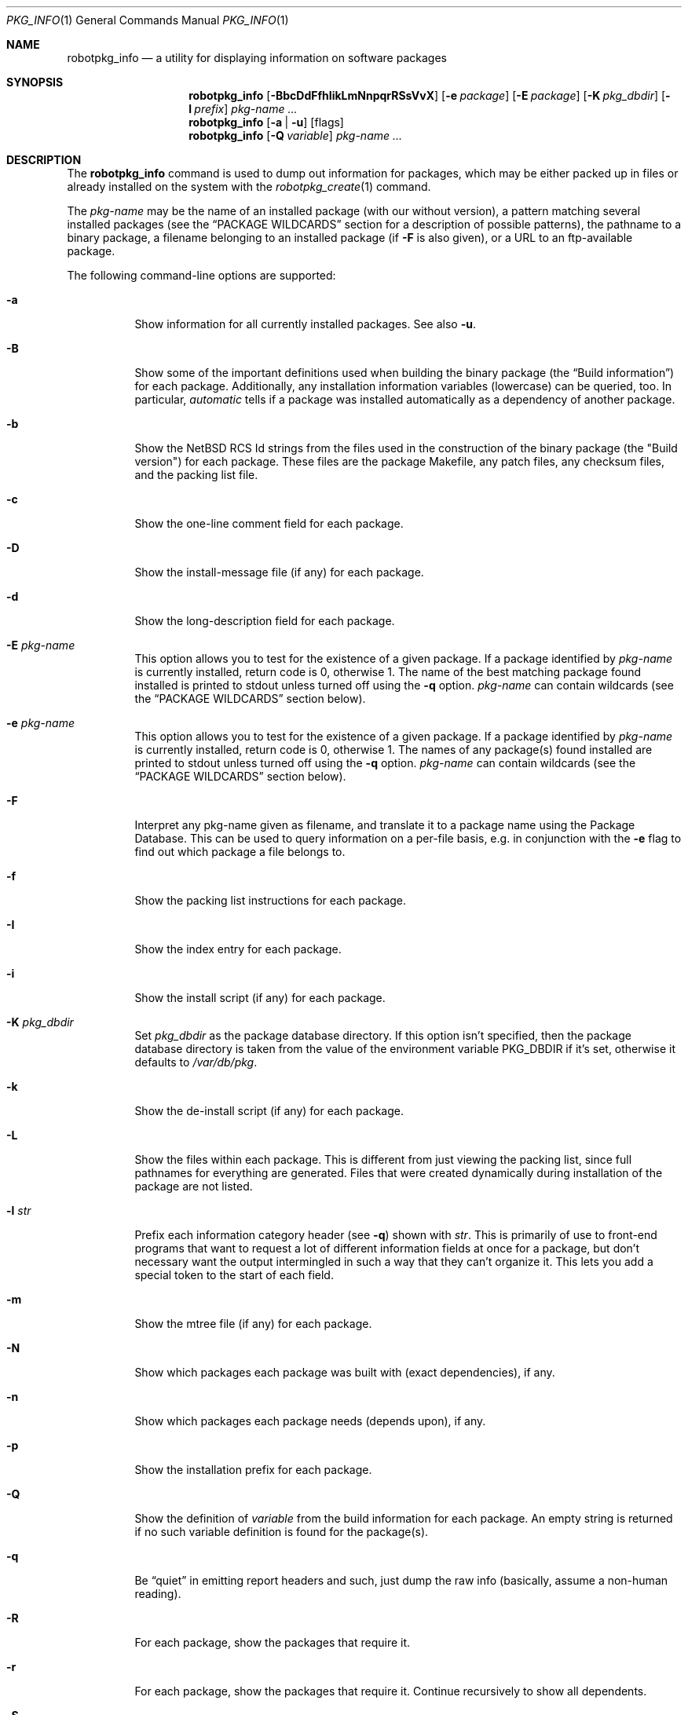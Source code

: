 .\" $NetBSD: robotpkg_info.1,v 1.24 2009/03/02 17:13:49 joerg Exp $
.\"
.\" FreeBSD install - a package for the installation and maintenance
.\" of non-core utilities.
.\"
.\" Redistribution and use in source and binary forms, with or without
.\" modification, are permitted provided that the following conditions
.\" are met:
.\" 1. Redistributions of source code must retain the above copyright
.\"    notice, this list of conditions and the following disclaimer.
.\" 2. Redistributions in binary form must reproduce the above copyright
.\"    notice, this list of conditions and the following disclaimer in the
.\"    documentation and/or other materials provided with the distribution.
.\"
.\" Jordan K. Hubbard
.\"
.\"
.\"     @(#)robotpkg_info.1
.\"
.Dd March 2, 2009
.Dt PKG_INFO 1
.Os
.Sh NAME
.Nm robotpkg_info
.Nd a utility for displaying information on software packages
.Sh SYNOPSIS
.Nm
.Op Fl BbcDdFfhIikLmNnpqrRSsVvX
.Op Fl e Ar package
.Op Fl E Ar package
.Op Fl K Ar pkg_dbdir
.Op Fl l Ar prefix
.Ar pkg-name ...
.Nm
.Op Fl a | Fl u
.Op flags
.Nm
.Op Fl Q Ar variable
.Ar pkg-name ...
.Sh DESCRIPTION
The
.Nm
command is used to dump out information for packages, which may be either
packed up in files or already installed on the system with the
.Xr robotpkg_create 1
command.
.Pp
The
.Ar pkg-name
may be the name of an installed package (with our without version), a
pattern matching several installed packages (see the
.Sx PACKAGE WILDCARDS
section for a description of possible patterns),
the pathname to a
binary package, a filename belonging to an installed
package (if
.Fl F
is also given), or a URL to an ftp-available package.
.Pp
The following command-line options are supported:
.Bl -tag -width indent
.It Fl a
Show information for all currently installed packages.
See also
.Fl u .
.It Fl B
Show some of the important definitions used when building
the binary package (the
.Dq Build information )
for each package.
Additionally, any installation information variables
(lowercase) can be queried, too.
In particular,
.Ar automatic
tells if a package was installed automatically
as a dependency of another package.
.It Fl b
Show the
.Nx
RCS Id strings from the files used in the construction
of the binary package (the "Build version") for each package.
These files are the package Makefile, any patch files, any checksum
files, and the packing list file.
.It Fl c
Show the one-line comment field for each package.
.It Fl D
Show the install-message file (if any) for each package.
.It Fl d
Show the long-description field for each package.
.It Fl E Ar pkg-name
This option
allows you to test for the existence of a given package.
If a package identified by
.Ar pkg-name
is currently installed, return code is 0, otherwise 1.
The name of the best matching package found installed is printed to
stdout unless turned off using the
.Fl q
option.
.Ar pkg-name
can contain wildcards (see the
.Sx PACKAGE WILDCARDS
section below).
.It Fl e Ar pkg-name
This option
allows you to test for the existence of a given package.
If a package identified by
.Ar pkg-name
is currently installed, return code is 0, otherwise 1.
The names of any package(s) found installed are printed to
stdout unless turned off using the
.Fl q
option.
.Ar pkg-name
can contain wildcards (see the
.Sx PACKAGE WILDCARDS
section below).
.It Fl F
Interpret any pkg-name given as filename, and translate it to a
package name using the Package Database.
This can be used to query information on a per-file basis, e.g. in
conjunction with the
.Fl e
flag to find out which package a file belongs to.
.It Fl f
Show the packing list instructions for each package.
.It Fl I
Show the index entry for each package.
.It Fl i
Show the install script (if any) for each package.
.It Fl K Ar pkg_dbdir
Set
.Ar pkg_dbdir
as the package database directory.
If this option isn't specified, then the package database directory is
taken from the value of the environment variable
.Ev PKG_DBDIR
if it's set, otherwise it defaults to
.Pa /var/db/pkg .
.It Fl k
Show the de-install script (if any) for each package.
.It Fl L
Show the files within each package.
This is different from just viewing the packing list, since full pathnames
for everything are generated.
Files that were created dynamically during installation of the package
are not listed.
.It Fl l Ar str
Prefix each information category header (see
.Fl q )
shown with
.Ar str .
This is primarily of use to front-end programs that want to request a
lot of different information fields at once for a package, but don't
necessary want the output intermingled in such a way that they can't
organize it.
This lets you add a special token to the start of each field.
.It Fl m
Show the mtree file (if any) for each package.
.It Fl N
Show which packages each package was built with (exact dependencies), if any.
.It Fl n
Show which packages each package needs (depends upon), if any.
.It Fl p
Show the installation prefix for each package.
.It Fl Q
Show the definition of
.Ar variable
from the build information for each package.
An empty string is returned if no such variable definition is found for
the package(s).
.It Fl q
Be
.Dq quiet
in emitting report headers and such, just dump the
raw info (basically, assume a non-human reading).
.It Fl R
For each package, show the packages that require it.
.It Fl r
For each package, show the packages that require it.
Continue recursively to show all dependents.
.It Fl S
Show the size of this package and all the packages it requires,
in bytes.
.It Fl s
Show the size of this package in bytes.
The size is calculated by adding up the size of each file of the package.
.It Fl u
Show information for all user-installed packages.
Automatically installed packages (as dependencies
of other packages) are not displayed.
See also
.Fl a .
.It Fl V
Print version number and exit.
.It Fl v
Turn on verbose output.
.It Fl X
Print summary information for each package.
The summary format is
described in
.Xr robotpkg_summary 5 .
Its primary use is to contain all information about the contents of a
(remote) binary package repository needed by package managing software.
.El
.Sh TECHNICAL DETAILS
Package info is either extracted from package files named on the
command line, or from already installed package information
in
.Pa /var/db/pkg/\*[Lt]pkg-name\*[Gt] .
.Pp
A filename can be given instead of a (installed) package name to query
information on the package this file belongs to.
This filename is then resolved to a package name using the Package Database.
For this translation to take place, the
.Fl F
flag must be given.
The filename must be absolute, compare the output of robotpkg_info
.Fl aF .
.Sh PACKAGE WILDCARDS
In the places where a package name/version is expected, e.g. for the
.Fl e
switch, several forms can be used.
Either use a package name with or without version, or specify a
package wildcard that gets matched against all installed packages.
.Pp
Package wildcards use
.Xr fnmatch 3 .
In addition,
.Xr csh 1
style {,} alternates have been implemented.
Package version numbers can also be matched in a relational manner
using the
.Pa \*[Ge] , \*[Le] , \*[Gt] ,
and
.Pa \*[Lt]
operators.
For example,
.Pa robotpkg_info -e 'name\*[Ge]1.3'
will match versions 1.3 and later of the
.Pa name
package.
Additionally, ranges can be defined by giving a lower bound with
\*[Gt] or \*[Ge] and an upper bound with \*[Lt] or \*[Le].
The lower bound has to come first.
For example,
.Pa robotpkg_info -e 'name\*[Ge]1.3\*[Lt]2.0'
will match versions 1.3 (inclusive) to 2.0 (exclusive)
of package
.Pa name .
.Pp
The collating sequence of the various package version numbers is
unusual, but strives to be consistent.
The magic string
.Dq alpha
equates to
.Pa alpha version
and sorts before a beta version.
The magic string
.Dq beta
equates to
.Pa beta version
and sorts before a release candidate.
The magic string
.Dq rc
equates to
.Pa release candidate
and sorts before a release.
The magic string
.Dq pre ,
short for
.Dq pre-release ,
is a synonym for
.Dq rc .
For example,
.Pa name-1.3rc3
will sort before
.Pa name-1.3
and after
.Pa name-1.2.9 .
Similarly
.Pa name-1.3alpha2
will sort before
.Pa name-1.3beta1
and they both sort before
.Pa name-1.3rc1 .
In addition, alphabetic characters sort in the same place as
their numeric counterparts, so that
.Pa name-1.2e
has the same sorting value as
.Pa name-1.2.5
The magic string
.Dq pl
equates to a
.Pa patch level
and has the same value as a dot in the dewey-decimal ordering schemes.
.Sh ENVIRONMENT
.Bl -tag -width PKG_DBDIR
.It Ev PKG_DBDIR
If the
.Fl K
flag isn't given, then
.Ev PKG_DBDIR
is the location of the package database directory.
The default package database directory is
.Pa /var/db/pkg .
.El
.Sh SEE ALSO
.Xr robotpkg_add 1 ,
.Xr robotpkg_admin 1 ,
.Xr robotpkg_create 1 ,
.Xr robotpkg_delete 1 ,
.Xr mktemp 3 ,
.Xr robotpkg 7 ,
.Xr mtree 8
.Sh AUTHORS
.Bl -tag -width indent -compact
.It "Jordan Hubbard"
most of the work
.It "John Kohl"
refined it for
.Nx
.It "Hubert Feyrer"
.Nx
wildcard dependency processing, pkgdb, depends displaying,
pkg size display etc.
.El
